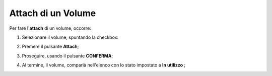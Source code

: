 .. _Attach_VOLUME:

**Attach di un Volume**
***********************

Per fare l'**attach** di un volume, occorre:

1. Selezionare il volume, spuntando la checkbox:

.. image:: img/VOLUMI_selezionato.png

2. Premere il pulsante **Attach**;

.. image:: img/Pulsante_connetti.png

3. Proseguire, usando il pulsante **CONFERMA**;

.. image:: img/VOLUMI_Collega.png

4. Al termine, il volume, comparià nell'elenco con lo stato impostato a **In utilizzo** ;

.. image:: img/VOLUMI_collegato.png



